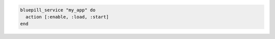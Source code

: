 .. This is an included how-to. 

.. To use the ``bluepill_service`` lightweight resource directly:

.. code-block:: ruby

   bluepill_service "my_app" do
     action [:enable, :load, :start]
   end
